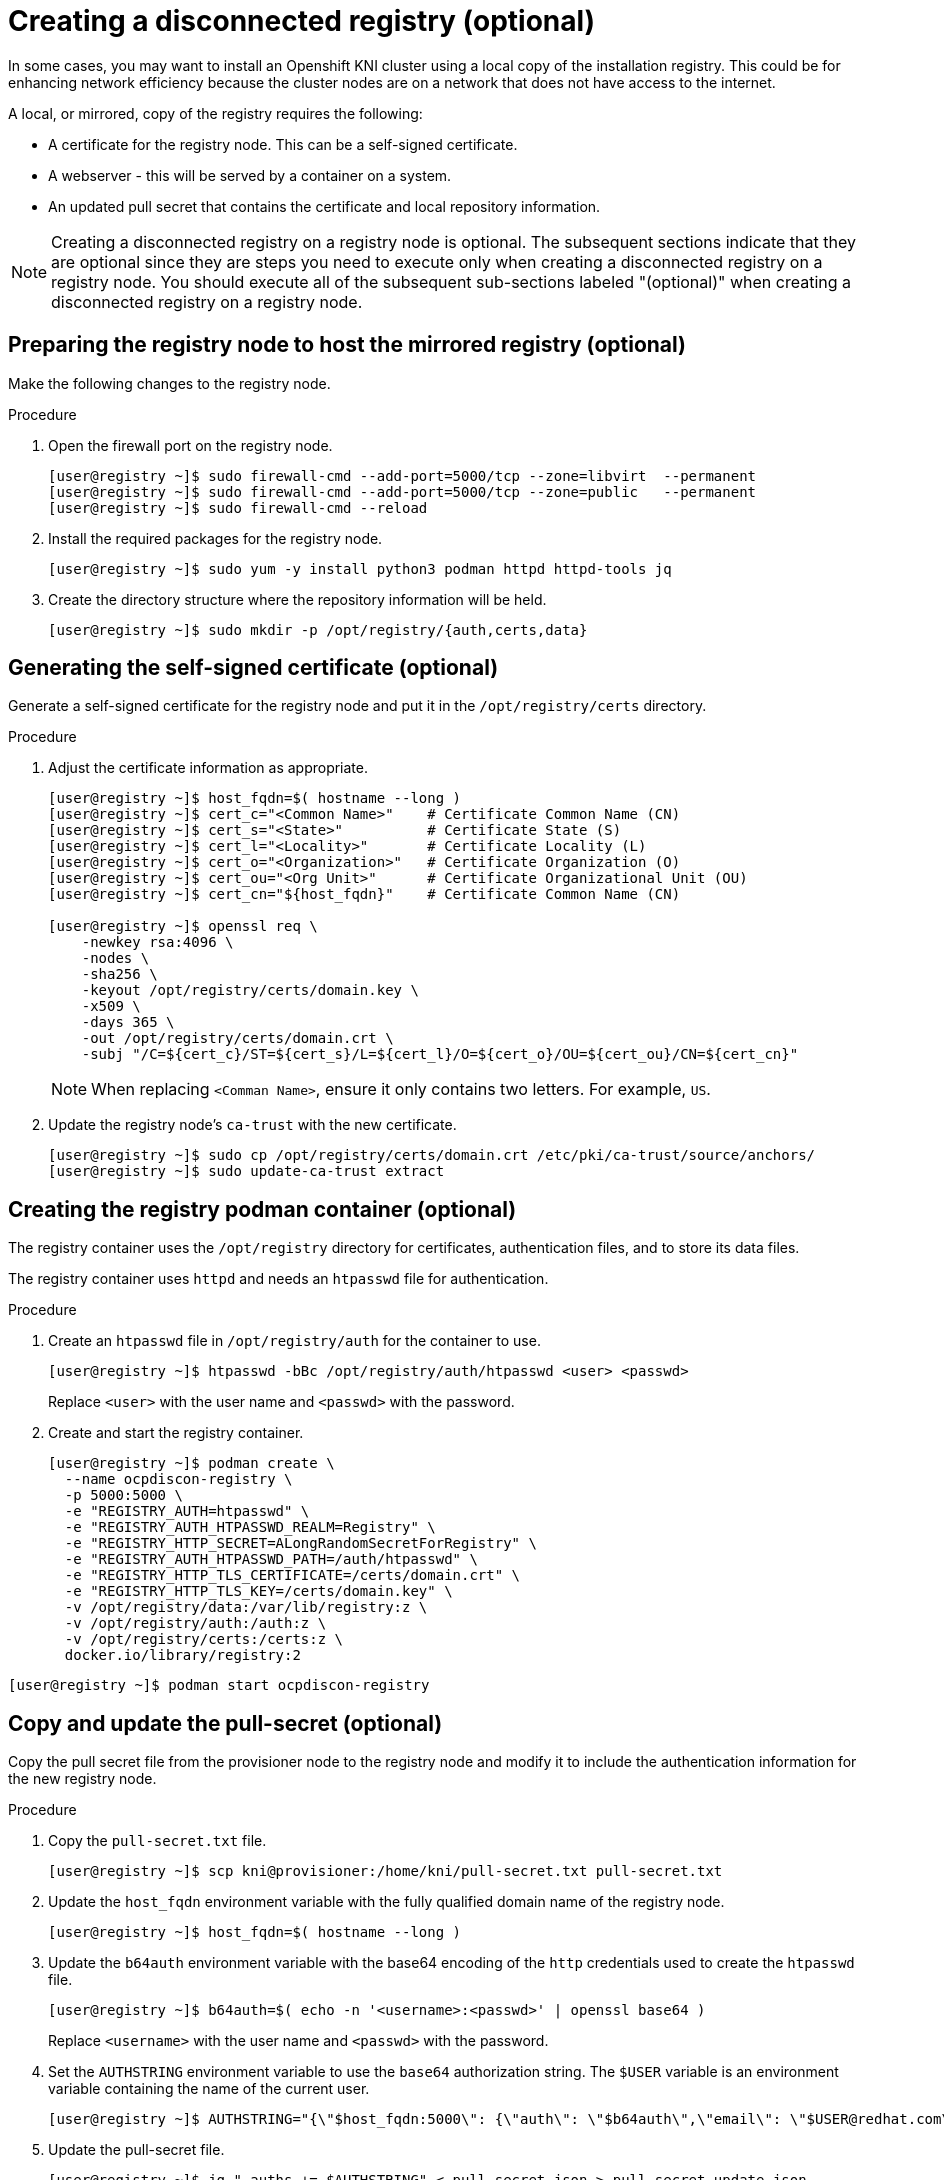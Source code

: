 // Module included in the following assemblies:
//
// * list of assemblies where this module is included
// install/installing_bare_metal_ipi/ipi-install-installation-workflow.adoc

[id="ipi-install-creating-a-disconnected-registry_{context}"]

= Creating a disconnected registry (optional)

In some cases, you may want to install an Openshift KNI cluster using a local copy of the installation registry. This could be for enhancing network efficiency because the cluster nodes are on a network that does not have access to the internet.

A local, or mirrored, copy of the registry requires the following:

* A certificate for the registry node. This can be a self-signed certificate.
* A webserver - this will be served by a container on a system.
* An updated pull secret that contains the certificate and local repository information.

[NOTE]
====
Creating a disconnected registry on a registry node is optional. The subsequent sections indicate that they are optional since they are steps you need to execute only when creating a disconnected registry on a registry node. You should execute all of the subsequent sub-sections labeled "(optional)" when creating a disconnected registry on a registry node.
====

== Preparing the registry node to host the mirrored registry (optional)

Make the following changes to the registry node.

.Procedure

. Open the firewall port on the registry node.
+
[source,bash]
----
[user@registry ~]$ sudo firewall-cmd --add-port=5000/tcp --zone=libvirt  --permanent
[user@registry ~]$ sudo firewall-cmd --add-port=5000/tcp --zone=public   --permanent
[user@registry ~]$ sudo firewall-cmd --reload
----

. Install the required packages for the registry node.
+
[source,bash]
----
[user@registry ~]$ sudo yum -y install python3 podman httpd httpd-tools jq
----

. Create the directory structure where the repository information will be held.
+
[source,bash]
----
[user@registry ~]$ sudo mkdir -p /opt/registry/{auth,certs,data}
----


== Generating the self-signed certificate (optional)

Generate a self-signed certificate for the registry node and put it in the `/opt/registry/certs` directory.

.Procedure

. Adjust the certificate information as appropriate.
+
[source,bash]
----
[user@registry ~]$ host_fqdn=$( hostname --long )
[user@registry ~]$ cert_c="<Common Name>"    # Certificate Common Name (CN)
[user@registry ~]$ cert_s="<State>"          # Certificate State (S)
[user@registry ~]$ cert_l="<Locality>"       # Certificate Locality (L)
[user@registry ~]$ cert_o="<Organization>"   # Certificate Organization (O)
[user@registry ~]$ cert_ou="<Org Unit>"      # Certificate Organizational Unit (OU)
[user@registry ~]$ cert_cn="${host_fqdn}"    # Certificate Common Name (CN)

[user@registry ~]$ openssl req \
    -newkey rsa:4096 \
    -nodes \
    -sha256 \
    -keyout /opt/registry/certs/domain.key \
    -x509 \
    -days 365 \
    -out /opt/registry/certs/domain.crt \
    -subj "/C=${cert_c}/ST=${cert_s}/L=${cert_l}/O=${cert_o}/OU=${cert_ou}/CN=${cert_cn}"
----
+
NOTE: When replacing `<Comman Name>`, ensure it only contains two letters. For example, `US`.

. Update the registry node's `ca-trust` with the new certificate.
+
[source,bash]
----
[user@registry ~]$ sudo cp /opt/registry/certs/domain.crt /etc/pki/ca-trust/source/anchors/
[user@registry ~]$ sudo update-ca-trust extract
----

== Creating the registry podman container (optional)

The registry container uses the `/opt/registry` directory for certificates, authentication files, and to store its data files.

The registry container uses `httpd` and needs an `htpasswd` file for authentication.

.Procedure

. Create an `htpasswd` file in `/opt/registry/auth` for the container to use.
+
[source,bash]
----
[user@registry ~]$ htpasswd -bBc /opt/registry/auth/htpasswd <user> <passwd>
----
+
Replace `<user>` with the user name and `<passwd>` with the password.

. Create and start the registry container.
+
[source,bash]
----
[user@registry ~]$ podman create \
  --name ocpdiscon-registry \
  -p 5000:5000 \
  -e "REGISTRY_AUTH=htpasswd" \
  -e "REGISTRY_AUTH_HTPASSWD_REALM=Registry" \
  -e "REGISTRY_HTTP_SECRET=ALongRandomSecretForRegistry" \
  -e "REGISTRY_AUTH_HTPASSWD_PATH=/auth/htpasswd" \
  -e "REGISTRY_HTTP_TLS_CERTIFICATE=/certs/domain.crt" \
  -e "REGISTRY_HTTP_TLS_KEY=/certs/domain.key" \
  -v /opt/registry/data:/var/lib/registry:z \
  -v /opt/registry/auth:/auth:z \
  -v /opt/registry/certs:/certs:z \
  docker.io/library/registry:2
----
[source,bash]
----
[user@registry ~]$ podman start ocpdiscon-registry
----

== Copy and update the pull-secret (optional)

Copy the pull secret file from the provisioner node to the registry node and modify it to include the authentication information for the new registry node.

.Procedure

. Copy the `pull-secret.txt` file.
+
[source,bash]
----
[user@registry ~]$ scp kni@provisioner:/home/kni/pull-secret.txt pull-secret.txt
----

. Update the `host_fqdn` environment variable with the fully qualified domain name of the registry node.
+
[source,bash]
----
[user@registry ~]$ host_fqdn=$( hostname --long )
----

. Update the `b64auth` environment variable with the base64 encoding of the `http` credentials used to create the `htpasswd` file.
+
[source,bash]
----
[user@registry ~]$ b64auth=$( echo -n '<username>:<passwd>' | openssl base64 )
----
+
Replace `<username>` with the user name and `<passwd>` with the password.

. Set the `AUTHSTRING` environment variable to use the `base64` authorization string. The `$USER` variable is an environment variable containing the name of the current user.
+
[source,bash]
----
[user@registry ~]$ AUTHSTRING="{\"$host_fqdn:5000\": {\"auth\": \"$b64auth\",\"email\": \"$USER@redhat.com\"}}"
----

. Update the pull-secret file.
+
[source,bash]
----
[user@registry ~]$ jq ".auths += $AUTHSTRING" < pull-secret.json > pull-secret-update.json
----


== Mirroring the repository (optional)

.Procedure

. Copy the `oc` binary from the provisioner node to the registry node.
+
[source,bash]
----
[user@registry ~]$ sudo scp kni@provisioner:/usr/local/bin/oc /usr/local/bin
----

. Mirror the remote install images to the local repository.
+
[source,bash]
----
[user@registry ~]$ /usr/local/bin/oc adm release mirror \
  -a pull-secret-update.json
  --from=$UPSTREAM_REPO \
  --to-release-image=$LOCAL_REG/$LOCAL_REPO:${VERSION} \
  --to=$LOCAL_REG/$LOCAL_REPO
----
+
NOTE: Example output of the variables used to mirror the install images
+
----
UPSTREAM_STREAM=${RELEASE_IMAGE}
LOCAL_REG=<registry_FQDN>:<registry_port>
LOCAL_REPO='ocp4/openshift4'
----

== Modify the `install-config.yaml` file to use the disconnected registry (optional)

On the provisioner node, the `install-config.yaml` file should use the newly created pull-secret from the `pull-secret-update.json` file. The `install-config.yaml` file must also contain the disconnected registry node's certificate and registry information.

.Procedure

. Add the disconnected registry node's certificate to the `install-config.yaml` file. The certificate should follow the `"additionalTrustBundle: |"` line and be properly indented, usually by two spaces.
+
[source,bash]
----
[kni@provisioner ~]$ scp user@registry.example.com:/opt/registry/certs/domain.crt /home/kni
[kni@provisioner ~]$ echo "additionalTrustBundle: |" >> install-config.yaml
[kni@provisioner ~]$ sed -e 's/^/  /' /home/kni/domain.crt >> install-config.yaml
----

. Add the mirror information for the registry to the `install-config.yaml` file.
+
[source,bash]
----
[kni@provisioner ~]$ echo "imageContentSources:" >> install-config.yaml
[kni@provisioner ~]$ echo "- mirrors:" >> install-config.yaml
[kni@provisioner ~]$ echo "  - registry.example.com:5000/ocp4/openshift4" >> install-config.yaml
[kni@provisioner ~]$ echo "  source: quay.io/openshift-release-dev/ocp-v4.0-art-dev" >> install-config.yaml
[kni@provisioner ~]$ echo "- mirrors:" >> install-config.yaml
[kni@provisioner ~]$ echo "  - registry.example.com:5000/ocp4/openshift4" >> install-config.yaml
[kni@provisioner ~]$ echo "  source: registry.svc.ci.openshift.org/ocp/release" >> install-config.yaml
[kni@provisioner ~]$ echo "- mirrors:" >> install-config.yaml
[kni@provisioner ~]$ echo "  - registry.example.com:5000/ocp4/openshift4" >> install-config.yaml
[kni@provisioner ~]$ echo "  source: quay.io/openshift-release-dev/ocp-release" >> install-config.yaml
----
+
NOTE: Replace `registry.example.com` with your registry's fully qualified domain name.
